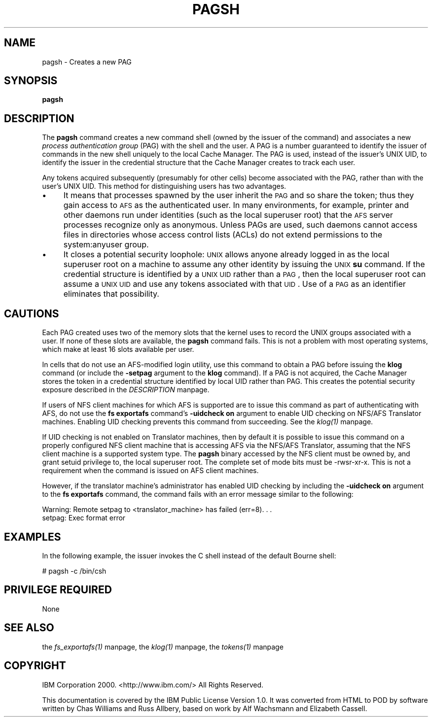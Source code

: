 .rn '' }`
''' $RCSfile$$Revision$$Date$
'''
''' $Log$
'''
.de Sh
.br
.if t .Sp
.ne 5
.PP
\fB\\$1\fR
.PP
..
.de Sp
.if t .sp .5v
.if n .sp
..
.de Ip
.br
.ie \\n(.$>=3 .ne \\$3
.el .ne 3
.IP "\\$1" \\$2
..
.de Vb
.ft CW
.nf
.ne \\$1
..
.de Ve
.ft R

.fi
..
'''
'''
'''     Set up \*(-- to give an unbreakable dash;
'''     string Tr holds user defined translation string.
'''     Bell System Logo is used as a dummy character.
'''
.tr \(*W-|\(bv\*(Tr
.ie n \{\
.ds -- \(*W-
.ds PI pi
.if (\n(.H=4u)&(1m=24u) .ds -- \(*W\h'-12u'\(*W\h'-12u'-\" diablo 10 pitch
.if (\n(.H=4u)&(1m=20u) .ds -- \(*W\h'-12u'\(*W\h'-8u'-\" diablo 12 pitch
.ds L" ""
.ds R" ""
'''   \*(M", \*(S", \*(N" and \*(T" are the equivalent of
'''   \*(L" and \*(R", except that they are used on ".xx" lines,
'''   such as .IP and .SH, which do another additional levels of
'''   double-quote interpretation
.ds M" """
.ds S" """
.ds N" """""
.ds T" """""
.ds L' '
.ds R' '
.ds M' '
.ds S' '
.ds N' '
.ds T' '
'br\}
.el\{\
.ds -- \(em\|
.tr \*(Tr
.ds L" ``
.ds R" ''
.ds M" ``
.ds S" ''
.ds N" ``
.ds T" ''
.ds L' `
.ds R' '
.ds M' `
.ds S' '
.ds N' `
.ds T' '
.ds PI \(*p
'br\}
.\"	If the F register is turned on, we'll generate
.\"	index entries out stderr for the following things:
.\"		TH	Title 
.\"		SH	Header
.\"		Sh	Subsection 
.\"		Ip	Item
.\"		X<>	Xref  (embedded
.\"	Of course, you have to process the output yourself
.\"	in some meaninful fashion.
.if \nF \{
.de IX
.tm Index:\\$1\t\\n%\t"\\$2"
..
.nr % 0
.rr F
.\}
.TH PAGSH 1 "OpenAFS" "1/Mar/2006" "AFS Command Reference"
.UC
.if n .hy 0
.if n .na
.ds C+ C\v'-.1v'\h'-1p'\s-2+\h'-1p'+\s0\v'.1v'\h'-1p'
.de CQ          \" put $1 in typewriter font
.ft CW
'if n "\c
'if t \\&\\$1\c
'if n \\&\\$1\c
'if n \&"
\\&\\$2 \\$3 \\$4 \\$5 \\$6 \\$7
'.ft R
..
.\" @(#)ms.acc 1.5 88/02/08 SMI; from UCB 4.2
.	\" AM - accent mark definitions
.bd B 3
.	\" fudge factors for nroff and troff
.if n \{\
.	ds #H 0
.	ds #V .8m
.	ds #F .3m
.	ds #[ \f1
.	ds #] \fP
.\}
.if t \{\
.	ds #H ((1u-(\\\\n(.fu%2u))*.13m)
.	ds #V .6m
.	ds #F 0
.	ds #[ \&
.	ds #] \&
.\}
.	\" simple accents for nroff and troff
.if n \{\
.	ds ' \&
.	ds ` \&
.	ds ^ \&
.	ds , \&
.	ds ~ ~
.	ds ? ?
.	ds ! !
.	ds /
.	ds q
.\}
.if t \{\
.	ds ' \\k:\h'-(\\n(.wu*8/10-\*(#H)'\'\h"|\\n:u"
.	ds ` \\k:\h'-(\\n(.wu*8/10-\*(#H)'\`\h'|\\n:u'
.	ds ^ \\k:\h'-(\\n(.wu*10/11-\*(#H)'^\h'|\\n:u'
.	ds , \\k:\h'-(\\n(.wu*8/10)',\h'|\\n:u'
.	ds ~ \\k:\h'-(\\n(.wu-\*(#H-.1m)'~\h'|\\n:u'
.	ds ? \s-2c\h'-\w'c'u*7/10'\u\h'\*(#H'\zi\d\s+2\h'\w'c'u*8/10'
.	ds ! \s-2\(or\s+2\h'-\w'\(or'u'\v'-.8m'.\v'.8m'
.	ds / \\k:\h'-(\\n(.wu*8/10-\*(#H)'\z\(sl\h'|\\n:u'
.	ds q o\h'-\w'o'u*8/10'\s-4\v'.4m'\z\(*i\v'-.4m'\s+4\h'\w'o'u*8/10'
.\}
.	\" troff and (daisy-wheel) nroff accents
.ds : \\k:\h'-(\\n(.wu*8/10-\*(#H+.1m+\*(#F)'\v'-\*(#V'\z.\h'.2m+\*(#F'.\h'|\\n:u'\v'\*(#V'
.ds 8 \h'\*(#H'\(*b\h'-\*(#H'
.ds v \\k:\h'-(\\n(.wu*9/10-\*(#H)'\v'-\*(#V'\*(#[\s-4v\s0\v'\*(#V'\h'|\\n:u'\*(#]
.ds _ \\k:\h'-(\\n(.wu*9/10-\*(#H+(\*(#F*2/3))'\v'-.4m'\z\(hy\v'.4m'\h'|\\n:u'
.ds . \\k:\h'-(\\n(.wu*8/10)'\v'\*(#V*4/10'\z.\v'-\*(#V*4/10'\h'|\\n:u'
.ds 3 \*(#[\v'.2m'\s-2\&3\s0\v'-.2m'\*(#]
.ds o \\k:\h'-(\\n(.wu+\w'\(de'u-\*(#H)/2u'\v'-.3n'\*(#[\z\(de\v'.3n'\h'|\\n:u'\*(#]
.ds d- \h'\*(#H'\(pd\h'-\w'~'u'\v'-.25m'\f2\(hy\fP\v'.25m'\h'-\*(#H'
.ds D- D\\k:\h'-\w'D'u'\v'-.11m'\z\(hy\v'.11m'\h'|\\n:u'
.ds th \*(#[\v'.3m'\s+1I\s-1\v'-.3m'\h'-(\w'I'u*2/3)'\s-1o\s+1\*(#]
.ds Th \*(#[\s+2I\s-2\h'-\w'I'u*3/5'\v'-.3m'o\v'.3m'\*(#]
.ds ae a\h'-(\w'a'u*4/10)'e
.ds Ae A\h'-(\w'A'u*4/10)'E
.ds oe o\h'-(\w'o'u*4/10)'e
.ds Oe O\h'-(\w'O'u*4/10)'E
.	\" corrections for vroff
.if v .ds ~ \\k:\h'-(\\n(.wu*9/10-\*(#H)'\s-2\u~\d\s+2\h'|\\n:u'
.if v .ds ^ \\k:\h'-(\\n(.wu*10/11-\*(#H)'\v'-.4m'^\v'.4m'\h'|\\n:u'
.	\" for low resolution devices (crt and lpr)
.if \n(.H>23 .if \n(.V>19 \
\{\
.	ds : e
.	ds 8 ss
.	ds v \h'-1'\o'\(aa\(ga'
.	ds _ \h'-1'^
.	ds . \h'-1'.
.	ds 3 3
.	ds o a
.	ds d- d\h'-1'\(ga
.	ds D- D\h'-1'\(hy
.	ds th \o'bp'
.	ds Th \o'LP'
.	ds ae ae
.	ds Ae AE
.	ds oe oe
.	ds Oe OE
.\}
.rm #[ #] #H #V #F C
.SH "NAME"
pagsh \- Creates a new PAG
.SH "SYNOPSIS"
\fBpagsh\fR
.SH "DESCRIPTION"
The \fBpagsh\fR command creates a new command shell (owned by the issuer of
the command) and associates a new \fIprocess authentication group\fR (PAG)
with the shell and the user. A PAG is a number guaranteed to identify the
issuer of commands in the new shell uniquely to the local Cache
Manager. The PAG is used, instead of the issuer's UNIX UID, to identify
the issuer in the credential structure that the Cache Manager creates to
track each user.
.PP
Any tokens acquired subsequently (presumably for other cells) become
associated with the PAG, rather than with the user's UNIX UID.  This
method for distinguishing users has two advantages.
.Ip "\(bu" 4
It means that processes spawned by the user inherit the \s-1PAG\s0 and so share
the token; thus they gain access to \s-1AFS\s0 as the authenticated user.  In
many environments, for example, printer and other daemons run under
identities (such as the local superuser \f(CWroot\fR) that the \s-1AFS\s0 server
processes recognize only as \f(CWanonymous\fR. Unless PAGs are used, such
daemons cannot access files in directories whose access control lists
(ACLs) do not extend permissions to the system:anyuser group.
.Ip "\(bu" 4
It closes a potential security loophole: \s-1UNIX\s0 allows anyone already logged
in as the local superuser \f(CWroot\fR on a machine to assume any other
identity by issuing the \s-1UNIX\s0 \fBsu\fR command. If the credential structure is
identified by a \s-1UNIX\s0 \s-1UID\s0 rather than a \s-1PAG\s0, then the local superuser
\f(CWroot\fR can assume a \s-1UNIX\s0 \s-1UID\s0 and use any tokens associated with that
\s-1UID\s0. Use of a \s-1PAG\s0 as an identifier eliminates that possibility.
.SH "CAUTIONS"
Each PAG created uses two of the memory slots that the kernel uses to
record the UNIX groups associated with a user. If none of these slots are
available, the \fBpagsh\fR command fails. This is not a problem with most
operating systems, which make at least 16 slots available per user.
.PP
In cells that do not use an AFS\-modified login utility, use this command
to obtain a PAG before issuing the \fBklog\fR command (or include the
\fB\-setpag\fR argument to the \fBklog\fR command). If a PAG is not acquired, the
Cache Manager stores the token in a credential structure identified by
local UID rather than PAG. This creates the potential security exposure
described in the \fIDESCRIPTION\fR manpage.
.PP
If users of NFS client machines for which AFS is supported are to issue
this command as part of authenticating with AFS, do not use the \fBfs
exportafs\fR command's \fB\-uidcheck on\fR argument to enable UID checking on
NFS/AFS Translator machines. Enabling UID checking prevents this command
from succeeding. See the \fIklog(1)\fR manpage.
.PP
If UID checking is not enabled on Translator machines, then by default it
is possible to issue this command on a properly configured NFS client
machine that is accessing AFS via the NFS/AFS Translator, assuming that
the NFS client machine is a supported system type. The \fBpagsh\fR binary
accessed by the NFS client must be owned by, and grant setuid privilege
to, the local superuser \f(CWroot\fR. The complete set of mode bits must be
\f(CW-rwsr-xr-x\fR. This is not a requirement when the command is issued on AFS
client machines.
.PP
However, if the translator machine's administrator has enabled UID
checking by including the \fB\-uidcheck on\fR argument to the \fBfs exportafs\fR
command, the command fails with an error message similar to the following:
.PP
.Vb 2
\&   Warning: Remote setpag to <translator_machine> has failed (err=8). . .
\&   setpag: Exec format error
.Ve
.SH "EXAMPLES"
In the following example, the issuer invokes the C shell instead of the
default Bourne shell:
.PP
.Vb 1
\&   # pagsh -c /bin/csh
.Ve
.SH "PRIVILEGE REQUIRED"
None
.SH "SEE ALSO"
the \fIfs_exportafs(1)\fR manpage,
the \fIklog(1)\fR manpage,
the \fItokens(1)\fR manpage
.SH "COPYRIGHT"
IBM Corporation 2000. <http://www.ibm.com/> All Rights Reserved.
.PP
This documentation is covered by the IBM Public License Version 1.0.  It was
converted from HTML to POD by software written by Chas Williams and Russ
Allbery, based on work by Alf Wachsmann and Elizabeth Cassell.

.rn }` ''
.IX Title "PAGSH 1"
.IX Name "pagsh - Creates a new PAG"

.IX Header "NAME"

.IX Header "SYNOPSIS"

.IX Header "DESCRIPTION"

.IX Item "\(bu"

.IX Item "\(bu"

.IX Header "CAUTIONS"

.IX Header "EXAMPLES"

.IX Header "PRIVILEGE REQUIRED"

.IX Header "SEE ALSO"

.IX Header "COPYRIGHT"

